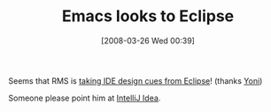 #+POSTID: 85
#+DATE: [2008-03-26 Wed 00:39]
#+OPTIONS: toc:nil num:nil todo:nil pri:nil tags:nil ^:nil TeX:nil
#+CATEGORY: Link
#+TAGS: Emacs, Ide
#+TITLE: Emacs looks to Eclipse

Seems that RMS is [[http://lists.gnu.org/archive/html/emacs-devel/2008-03/msg02254.html][taking IDE design cues from Eclipse]]! (thanks [[http://yrk.livejournal.com/214319.html][Yoni]])

Someone please point him at [[http://www.jetbrains.com/idea/][IntelliJ Idea]].



